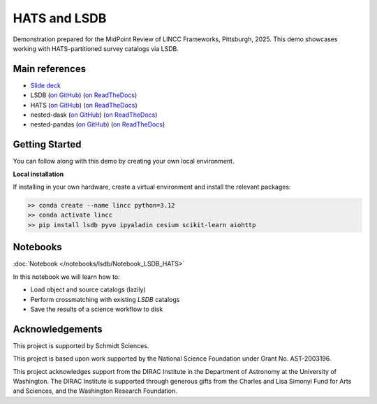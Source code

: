 HATS and LSDB
========================================================================================

Demonstration prepared for the MidPoint Review of LINCC Frameworks, Pittsburgh, 2025.
This demo showcases working with HATS-partitioned survey catalogs via LSDB.

Main references
---------------------------------------------------------------

* `Slide deck <https://drive.google.com/file/d/1R0KaTojKle0cdTo-XlXkLohx7DN_A8bt/view?usp=drive_link>`__
* LSDB (`on GitHub <https://github.com/astronomy-commons/lsdb>`__) 
  (`on ReadTheDocs <https://lsdb.readthedocs.io/en/stable/>`__)
* HATS (`on GitHub <https://github.com/astronomy-commons/hats>`__)
  (`on ReadTheDocs <https://hats.readthedocs.io/en/stable/>`__)
* nested-dask (`on GitHub <https://github.com/lincc-frameworks/nested-dask>`__) 
  (`on ReadTheDocs <https://nested-dask.readthedocs.io/en/stable/>`__)
* nested-pandas (`on GitHub <https://github.com/lincc-frameworks/nested-pandas>`__) 
  (`on ReadTheDocs <https://nested-pandas.readthedocs.io/en/stable/>`__)


Getting Started 
---------------------------------------------------------------

You can follow along with this demo by creating your own local environment.

**Local installation**

If installing in your own hardware, create a virtual environment and install the relevant packages:

.. code-block:: bash

    >> conda create --name lincc python=3.12
    >> conda activate lincc
    >> pip install lsdb pyvo ipyaladin cesium scikit-learn aiohttp

Notebooks
---------------------------------------------------------------

:doc:`Notebook </notebooks/lsdb/Notebook_LSDB_HATS>`

In this notebook we will learn how to:

- Load object and source catalogs (lazily)
- Perform crossmatching with existing `LSDB` catalogs
- Save the results of a science workflow to disk

Acknowledgements
---------------------------------------------------------------

This project is supported by Schmidt Sciences.

This project is based upon work supported by the National Science Foundation under Grant No. AST-2003196.

This project acknowledges support from the DIRAC Institute in the Department of Astronomy at the University of Washington. The DIRAC Institute is supported through generous gifts from the Charles and Lisa Simonyi Fund for Arts and Sciences, and the Washington Research Foundation.
